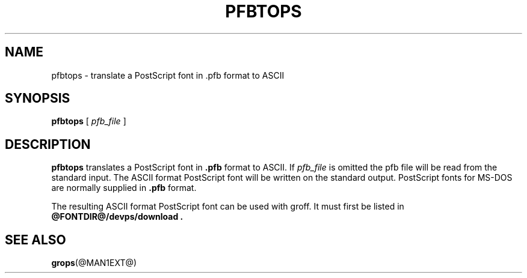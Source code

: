 .\" -*- nroff -*-
.TH PFBTOPS @MAN1EXT@ "@MDATE@" "Groff Version @VERSION@"
.SH NAME
pfbtops \- translate a PostScript font in .pfb format to ASCII
.SH SYNOPSIS
.B pfbtops
[
.I pfb_file
]
.SH DESCRIPTION
.B pfbtops
translates a PostScript font in
.B .pfb
format to ASCII.
If
.I pfb_file
is omitted the pfb file will be read from the standard input.
The ASCII format PostScript font will be written on the standard output.
PostScript fonts for MS-DOS are normally supplied in
.B .pfb
format.
.LP
The resulting ASCII format PostScript font can be used with groff.
It must first be listed in
.B @FONTDIR@/devps/download .
.SH "SEE ALSO"
.BR grops (@MAN1EXT@)
